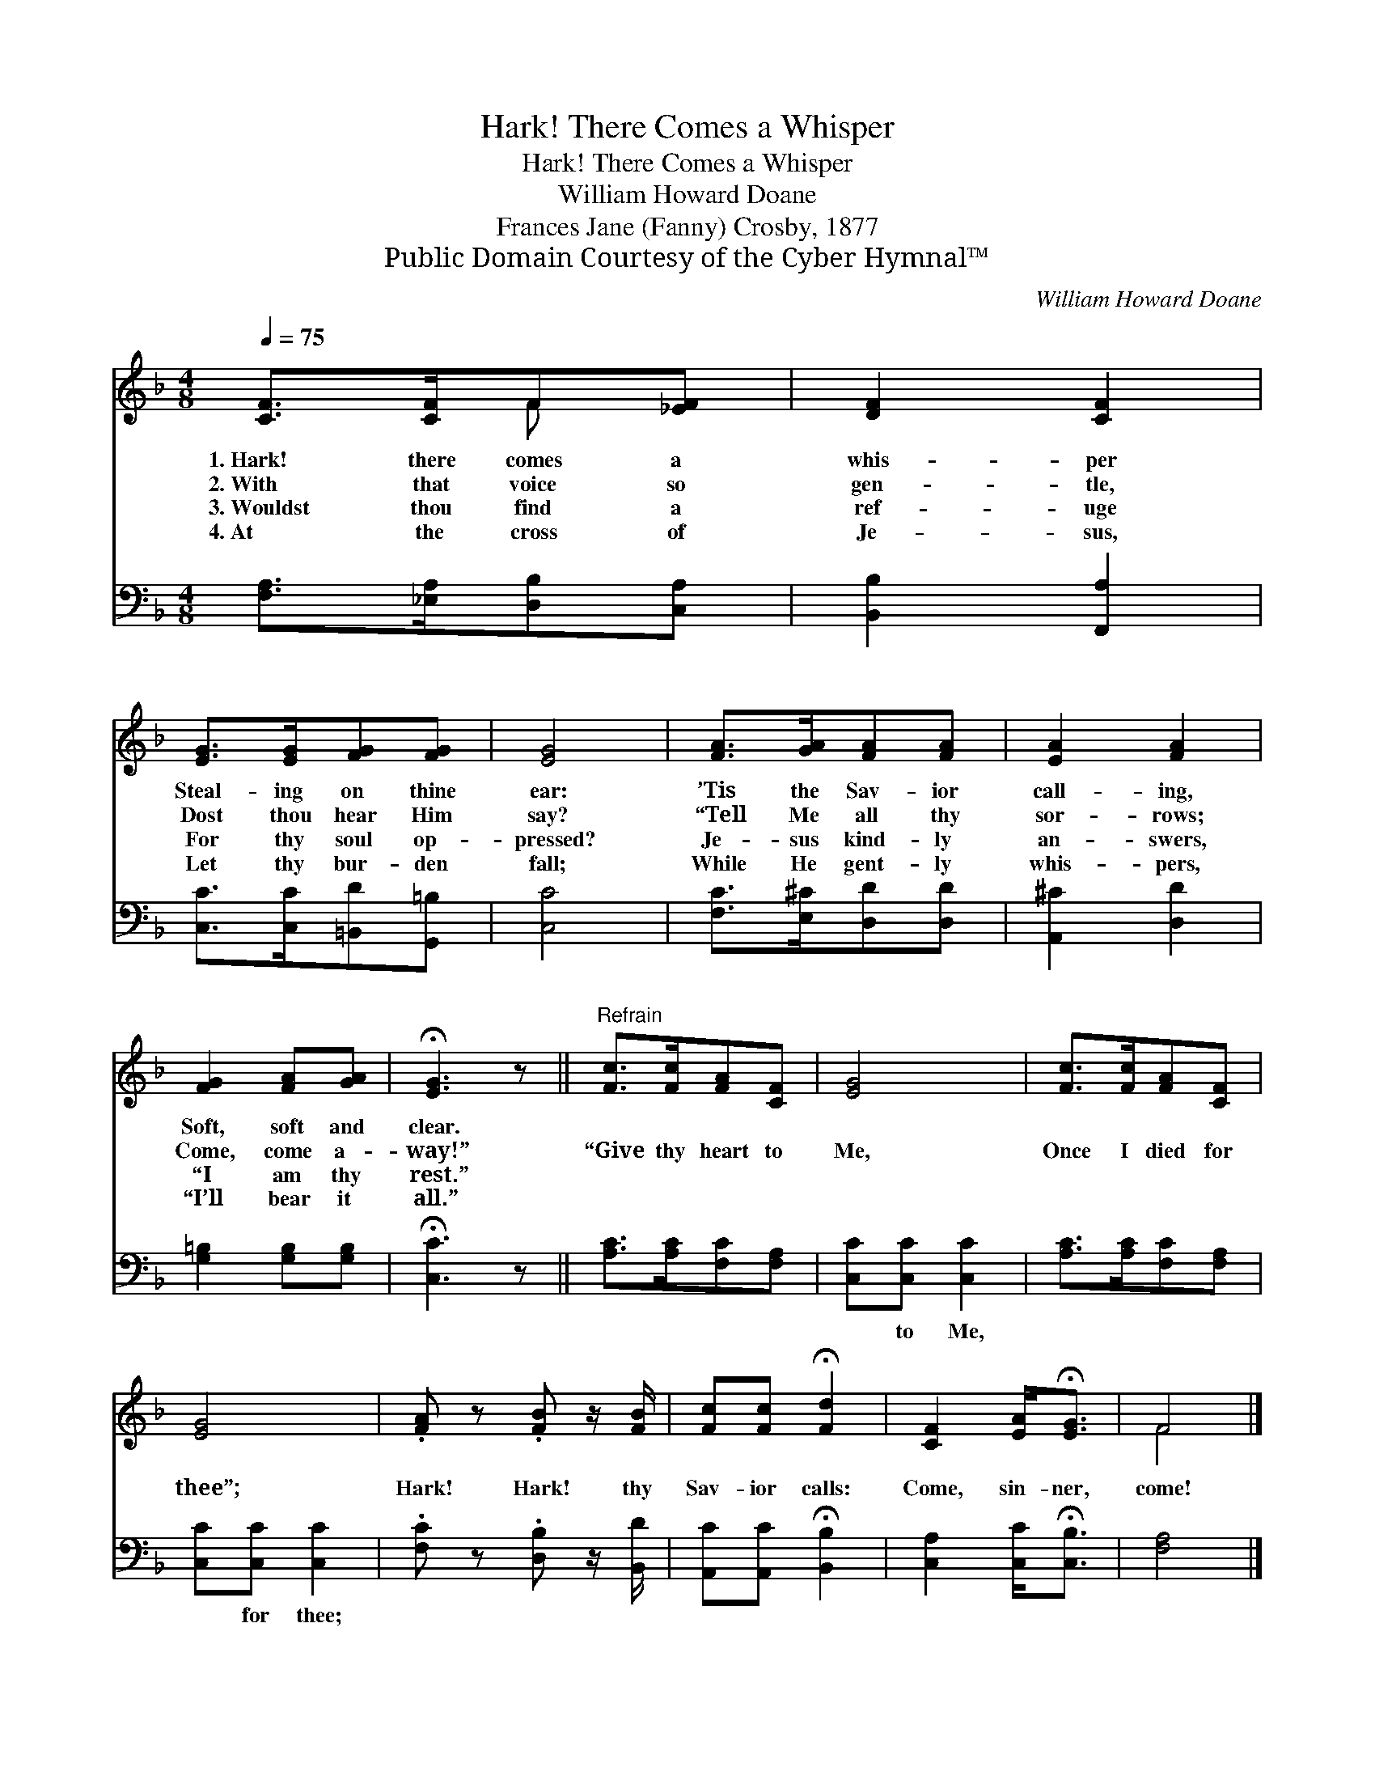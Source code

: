 X:1
T:Hark! There Comes a Whisper
T:Hark! There Comes a Whisper
T:William Howard Doane
T:Frances Jane (Fanny) Crosby, 1877
T:Public Domain Courtesy of the Cyber Hymnal™
C:William Howard Doane
Z:Public Domain
Z:Courtesy of the Cyber Hymnal™
%%score ( 1 2 ) 3
L:1/8
Q:1/4=75
M:4/8
K:F
V:1 treble 
V:2 treble 
V:3 bass 
V:1
 [CF]>[CF]F[_EF] | [DF]2 [CF]2 | [EG]>[EG][FG][FG] | [EG]4 | [FA]>[GA][FA][FA] | [EA]2 [FA]2 | %6
w: 1.~Hark! there comes a|whis- per|Steal- ing on thine|ear:|’Tis the Sav- ior|call- ing,|
w: 2.~With that voice so|gen- tle,|Dost thou hear Him|say?|“Tell Me all thy|sor- rows;|
w: 3.~Wouldst thou find a|ref- uge|For thy soul op-|pressed?|Je- sus kind- ly|an- swers,|
w: 4.~At the cross of|Je- sus,|Let thy bur- den|fall;|While He gent- ly|whis- pers,|
 [FG]2 [FA][GA] | !fermata![EG]3 z ||"^Refrain" [Fc]>[Fc][FA][CF] | [EG]4 | [Fc]>[Fc][FA][CF] | %11
w: Soft, soft and|clear.||||
w: Come, come a-|way!”|“Give thy heart to|Me,|Once I died for|
w: “I am thy|rest.”||||
w: “I’ll bear it|all.”||||
 [EG]4 | .[FA] z .[FB] z/ [FB]/ | [Fc][Fc] !fermata![Fd]2 | [CF]2 [EA]<!fermata![EG] | F4 |] %16
w: |||||
w: thee”;|Hark! Hark! thy|Sav- ior calls:|Come, sin- ner,|come!|
w: |||||
w: |||||
V:2
 x2 F x | x4 | x4 | x4 | x4 | x4 | x4 | x4 || x4 | x4 | x4 | x4 | x4 | x4 | x4 | F4 |] %16
V:3
 [F,A,]>[_E,A,][D,B,][C,A,] | [B,,B,]2 [F,,A,]2 | [C,C]>[C,C][=B,,D][G,,=B,] | [C,C]4 | %4
w: ~ ~ ~ ~|~ ~|~ ~ ~ ~|~|
 [F,C]>[E,^C][D,D][D,D] | [A,,^C]2 [D,D]2 | [G,=B,]2 [G,B,][G,B,] | !fermata![C,C]3 z || %8
w: ~ ~ ~ ~|~ ~|~ ~ ~|~|
 [A,C]>[A,C][F,C][F,A,] | [C,C][C,C] [C,C]2 | [A,C]>[A,C][F,C][F,A,] | [C,C][C,C] [C,C]2 | %12
w: ~ ~ ~ ~|~ to Me,|~ ~ ~ ~|~ for thee;|
 .[F,C] z .[D,B,] z/ [B,,D]/ | [A,,C][A,,C] !fermata![B,,B,]2 | [C,A,]2 [C,C]<!fermata![C,B,] | %15
w: |||
 [F,A,]4 |] %16
w: |

